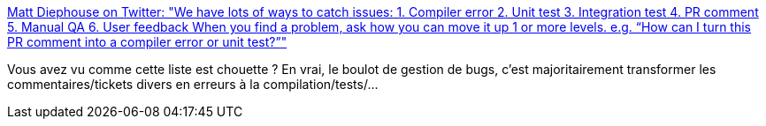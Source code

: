 :jbake-type: post
:jbake-status: published
:jbake-title: Matt Diephouse on Twitter: "We have lots of ways to catch issues: 1. Compiler error 2. Unit test 3. Integration test 4. PR comment 5. Manual QA 6. User feedback When you find a problem, ask how you can move it up 1 or more levels. e.g. “How can I turn this PR comment into a compiler error or unit test?”"
:jbake-tags: programming,debug,test,qualité,_mois_avr.,_année_2019
:jbake-date: 2019-04-15
:jbake-depth: ../
:jbake-uri: shaarli/1555329034000.adoc
:jbake-source: https://nicolas-delsaux.hd.free.fr/Shaarli?searchterm=https%3A%2F%2Ftwitter.com%2Fmdiep%2Fstatus%2F1116418826848153601&searchtags=programming+debug+test+qualit%C3%A9+_mois_avr.+_ann%C3%A9e_2019
:jbake-style: shaarli

https://twitter.com/mdiep/status/1116418826848153601[Matt Diephouse on Twitter: "We have lots of ways to catch issues: 1. Compiler error 2. Unit test 3. Integration test 4. PR comment 5. Manual QA 6. User feedback When you find a problem, ask how you can move it up 1 or more levels. e.g. “How can I turn this PR comment into a compiler error or unit test?”"]

Vous avez vu comme cette liste est chouette ? En vrai, le boulot de gestion de bugs, c'est majoritairement transformer les commentaires/tickets divers en erreurs à la compilation/tests/...
